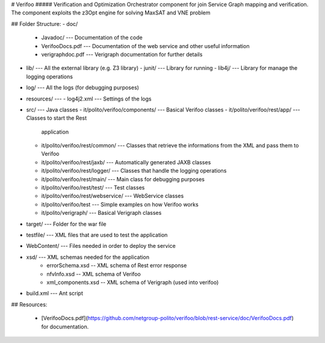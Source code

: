# Verifoo
##### Verification and Optimization Orchestrator component for join Service Graph mapping and verification. The component exploits the z3Opt engine for solving MaxSAT and VNE problem

## Folder Structure:
-   doc/
    -   Javadoc/ --- Documentation of the code
    -   VerifooDocs.pdf --- Documentation of the web service and other
        useful information
    -   verigraphdoc.pdf --- Verigraph documentation for further details
-   lib/ --- All the external library (e.g. Z3 library)
    -   junit/ --- Library for running
    -   lib4j/ --- Library for manage the logging operations
-   log/ --- All the logs (for debugging purposes)
-   resources/ ---
    -   log4j2.xml --- Settings of the logs
-   src/ --- Java classes
    -   it/polito/verifoo/components/ --- Basical Verifoo classes
    -   it/polito/verifoo/rest/app/ --- Classes to start the Rest
        application
    -   it/polito/verifoo/rest/common/ --- Classes that retrieve the
        informations from the XML and pass them to Verifoo
    -   it/polito/verifoo/rest/jaxb/ --- Automatically generated JAXB
        classes
    -   it/polito/verifoo/rest/logger/ --- Classes that handle the
        logging operations
    -   it/polito/verifoo/rest/main/ --- Main class for debugging
        purposes
    -   it/polito/verifoo/rest/test/ --- Test classes
    -   it/polito/verifoo/rest/webservice/ --- WebService classes
    -   it/polito/verifoo/test --- Simple examples on how Verifoo works
    -   it/polito/verigraph/ --- Basical Verigraph classes
-   target/ --- Folder for the war file
-   testfile/ --- XML files that are used to test the application
-   WebContent/ --- Files needed in order to deploy the service
-   xsd/ --- XML schemas needed for the application
	- errorSchema.xsd -- XML schema of Rest error response
	- nfvInfo.xsd  -- XML schema of Verifoo
	- xml_components.xsd -- XML schema of Verigraph (used into verifoo)
-   build.xml --- Ant script

## Resources:

 * [VerifooDocs.pdf](https://github.com/netgroup-polito/verifoo/blob/rest-service/doc/VerifooDocs.pdf) for documentation.
